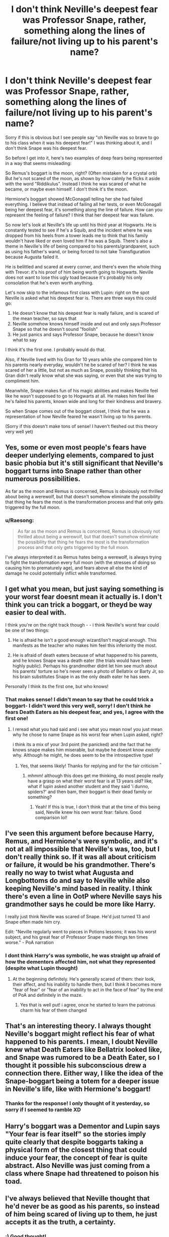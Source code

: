 #+TITLE: I don't think Neville's deepest fear was Professor Snape, rather, something along the lines of failure/not living up to his parent's name?

* I don't think Neville's deepest fear was Professor Snape, rather, something along the lines of failure/not living up to his parent's name?
:PROPERTIES:
:Author: harry_potters_mom
:Score: 42
:DateUnix: 1595524521.0
:DateShort: 2020-Jul-23
:FlairText: Discussion
:END:
Sorry if this is obvious but I see people say "oh Neville was so brave to go to his class when it was his deepest fear!" I was thinking about it, and I don't think Snape was his deepest fear.

So before I get into it, here's two examples of deep fears being represented in a way that seems misleading:

So Remus's boggart is the moon, right? (Often mistaken for a crystal orb) But he's not scared of the moon, as shown by how calmly he flicks it aside with the word "Riddikulus". Instead I think he was scared of what he became, or maybe even himself. I don't think it's the moon.

Hermione's boggart showed McGonagall telling her she had failed everything. I believe that instead of failing all her tests, or even McGonagall being her deepest fear, it's something along the line of failure. How can you represent the feeling of failure? I think that her deepest fear was failure.

So now let's look at Neville's life up until his third year at Hogwarts. He is constantly tested to see if he's a Squib, and the incident where he was dropped from his heels from a tower leads me to think that his family wouldn't have liked or even loved him if he was a Squib. There's also a theme in Neville's life of being compared to his parents/grandparent, such as using his father's wand, or being forced to not take Transfiguration because Augusta failed it.

He is belittled and scared at every corner, and there's even the whole thing with Trevor: it's his proof of him being worth going to Hogwarts. Neville does not want to lose this ugly toad because it's probably his only consolation that he's even worth anything.

Let's now skip to the infamous first class with Lupin: right on the spot Neville is asked what his deepest fear is. There are three ways this could go:

1. He doesn't know that his deepest fear is really failure, and is scared of the mean teacher, so says that
2. Neville somehow knows himself inside and out and only says Professor Snape so that he doesn't sound "foolish"
3. He just panics and says Professor Snape, because he doesn't know what to say

I think it's the first one. I probably would do that.

Also, if Neville lived with his Gran for 10 years while she compared him to his parents nearly everyday, wouldn't he be scared of her? I think he was scared of her a little, but not as much as Snape, possibly thinking that his Gran didn't really know what she was saying, or even that she was trying to compliment him.

Meanwhile, Snape makes fun of his magic abilities and makes Neville feel like he wasn't supposed to go to Hogwarts at all. He makes him feel like he's failed his parents, known wide and long for their kindness and bravery.

So when Snape comes out of the boggart closet, I think that he was a representation of how Neville feared he wasn't living up to his parents.

(Sorry if this doesn't make tons of sense! I haven't fleshed out this theory very well yet)


** Yes, some or even most people's fears have deeper underlying elements, compared to just basic phobia but it's still significant that Neville's boggart turns into Snape rather than other numerous possibilities.

As far as the moon and Remus is concerned, Remus is obviously not thrilled about being a werewolf, but that doesn't somehow eliminate the possibility that thing he fears the most is the transformation process and that only gets triggered by the full moon.
:PROPERTIES:
:Author: carelesslazy
:Score: 22
:DateUnix: 1595529013.0
:DateShort: 2020-Jul-23
:END:

*** u/Raesong:
#+begin_quote
  As far as the moon and Remus is concerned, Remus is obviously not thrilled about being a werewolf, but that doesn't somehow eliminate the possibility that thing he fears the most is the transformation process and that only gets triggered by the full moon.
#+end_quote

I've always interpreted it as Remus hates being a werewolf, is always trying to fight the transformation every full moon (with the stresses of doing so causing him to prematurely age), and fears above all else the kind of damage he could potentially inflict while transformed.
:PROPERTIES:
:Author: Raesong
:Score: 8
:DateUnix: 1595531094.0
:DateShort: 2020-Jul-23
:END:


** I get what you mean, but just saying something is your worst fear doesnt mean it actually is. I don't think you can trick a boggart, or theyd be way easier to deal with.

I think you're on the right track though - - i think Neville's worst fear could be one of two things:

1. He is afraid he isn't a good enough wizard/isn't magical enough. This manifests as the teacher who makes him feel this inferiority the most.

2. He is afraid of death eaters because of what happened to his parents, and he knows Snape was a death eater (the trials would have been highly public). Perhaps his grandmother didnt let him see much about his parents' torture so he's never seen a photo of Bellatrix or Barty Jr, so his brain substitutes Snape in as the only death eater he has seen.

Personally I think its the first one, but who knows!
:PROPERTIES:
:Author: stealthxstar
:Score: 17
:DateUnix: 1595533770.0
:DateShort: 2020-Jul-24
:END:

*** That makes sense! I didn't mean to say that he could trick a boggart- I didn't word this very well, sorry! I don't think he fears Death Eaters as his deepest fear, and yes, I agree with the first one!
:PROPERTIES:
:Author: harry_potters_mom
:Score: 3
:DateUnix: 1595536058.0
:DateShort: 2020-Jul-24
:END:

**** I reread what you had said and i see what you mean now! you just mean why he chose to name Snape as his worst fear when Lupin asked, right?

i think its a mix of your 3rd point (he panicked) and the fact that he knows snape makes him miserable, but maybe he doesnt know /exactly/ why. Although he might, he does seem to be the introspective type!
:PROPERTIES:
:Author: stealthxstar
:Score: 6
:DateUnix: 1595547620.0
:DateShort: 2020-Jul-24
:END:

***** Yes, that seems likely! Thanks for replying and for the fair criticism ^{^}
:PROPERTIES:
:Author: harry_potters_mom
:Score: 2
:DateUnix: 1595610876.0
:DateShort: 2020-Jul-24
:END:

****** mhmm! although this does get me thinking, do most people really have a grasp on what their worst fear is at 13 years old? like, what if lupin asked another student and they said 'i dunno, spiders?' and then bam, their boggart is their dead family or something?
:PROPERTIES:
:Author: stealthxstar
:Score: 2
:DateUnix: 1595611688.0
:DateShort: 2020-Jul-24
:END:

******* Yeah! If this is true, I don't think that at the time of this being said, Neville knew his own worst fear: failure. Good comparison lol!
:PROPERTIES:
:Author: harry_potters_mom
:Score: 2
:DateUnix: 1595613968.0
:DateShort: 2020-Jul-24
:END:


** I've seen this argument before because Harry, Remus, and Hermione's were symbolic, and it's not at all impossible that Neville's was, too, but I don't really think so. If it was all about criticism or failure, it would be his grandmother. There's really no way to twist what Augusta and Longbottoms do and say to Neville while also keeping Neville's mind based in reality. I think there's even a line in OotP where Neville says his grandmother says he could be more like Harry.

I really just think Neville was scared of Snape. He'd just turned 13 and Snape often made him cry.

Edit: "Neville regularly went to pieces in Potions lessons; it was his worst subject, and his great fear of Professor Snape made things ten times worse." - PoA narration
:PROPERTIES:
:Author: Ash_Lestrange
:Score: 8
:DateUnix: 1595545410.0
:DateShort: 2020-Jul-24
:END:

*** I dont think Harry's was symbolic, he was straight up afraid of how the dementors affected him, not what they represented (despite what Lupin thought)
:PROPERTIES:
:Author: stealthxstar
:Score: 6
:DateUnix: 1595547763.0
:DateShort: 2020-Jul-24
:END:

**** At the beginning definitely. He's generally scared of them: their look, their affect, and his inability to handle them, but I think it becomes more "fear of fear" or "fear of an inability to act in the face of fear" by the end of PoA and definitely in the maze.
:PROPERTIES:
:Author: Ash_Lestrange
:Score: 6
:DateUnix: 1595548729.0
:DateShort: 2020-Jul-24
:END:

***** Yes that is well put! i agree, once he started to learn the patronus charm his fear of them changed
:PROPERTIES:
:Author: stealthxstar
:Score: 4
:DateUnix: 1595550014.0
:DateShort: 2020-Jul-24
:END:


** That's an interesting theory. I always thought Neville's boggart might reflect his fear of what happened to his parents. I mean, I doubt Neville knew what Death Eaters like Bellatrix looked like, and Snape was rumored to be a Death Eater, so I thought it possible his subconscious drew a connection there. Either way, I like the idea of the Snape-boggart being a totem for a deeper issue in Neville's life, like with Hermione's boggart!
:PROPERTIES:
:Author: eirajenson
:Score: 6
:DateUnix: 1595525161.0
:DateShort: 2020-Jul-23
:END:

*** Thanks for the response! I only thought of it yesterday, so sorry if I seemed to ramble XD
:PROPERTIES:
:Author: harry_potters_mom
:Score: 2
:DateUnix: 1595536114.0
:DateShort: 2020-Jul-24
:END:


** Harry's boggart was a Dementor and Lupin says "Your fear is fear itself" so the stories imply quite clearly that despite boggarts taking a physical form of the closest thing that could induce your fear, the concept of fear is quite abstract. Also Neville was just coming from a class where Snape had threatened to poison his toad.
:PROPERTIES:
:Author: I_love_DPs
:Score: 4
:DateUnix: 1595562634.0
:DateShort: 2020-Jul-24
:END:


** I've always believed that Neville thought that he'd never be as good as his parents, so instead of him being scared of living up to them, he just accepts it as the truth, a certainty.
:PROPERTIES:
:Author: luciferlastlight666
:Score: 2
:DateUnix: 1595614599.0
:DateShort: 2020-Jul-24
:END:

*** :) Good thought!
:PROPERTIES:
:Author: harry_potters_mom
:Score: 1
:DateUnix: 1595620782.0
:DateShort: 2020-Jul-25
:END:


** You're exactly right OP
:PROPERTIES:
:Author: pet_genius
:Score: 1
:DateUnix: 1595580450.0
:DateShort: 2020-Jul-24
:END:


** We'll just ignore the Original Source then! No problem!
:PROPERTIES:
:Author: hereiamtosavetheday_
:Score: 0
:DateUnix: 1595560903.0
:DateShort: 2020-Jul-24
:END:

*** The source material (the books) are written from Harry's perspective. Just because something isn't addressed in depth, or is shown from Harry's point of view and thinking, doesn't mean he cant be wrong or oblivious to some things. Harry can't read Neville's mind, and just because a 13 year old boy says something about what scares them doesnt mean they are telling the truth, or even that they fully understand it themselves... preteens aren't always the beat at sorting out emotions.

So saying that Harry's understanding of Neville's boggart is the ultimate true explanation is ridiculous.
:PROPERTIES:
:Author: stealthxstar
:Score: 3
:DateUnix: 1595612053.0
:DateShort: 2020-Jul-24
:END:

**** Thanks- I was a little confused ^^
:PROPERTIES:
:Author: harry_potters_mom
:Score: 1
:DateUnix: 1595614063.0
:DateShort: 2020-Jul-24
:END:


**** The SO is written by the /author./
:PROPERTIES:
:Author: hereiamtosavetheday_
:Score: 0
:DateUnix: 1595619302.0
:DateShort: 2020-Jul-25
:END:

***** do you know what an unreliable narrator is? it's super interesting, i would highly recommend looking into it, particularly in regards to this series.
:PROPERTIES:
:Author: stealthxstar
:Score: 1
:DateUnix: 1595621763.0
:DateShort: 2020-Jul-25
:END:

****** ... Rowling didn't write in a narrator... but you don't understand basic writing forms, because Murikan education, so sure. FYI: being a poor writer - as Rowling is - is not the same thing as an unreliable narrator. You can find both poor writing AND unreliable narrators in any agony aunt sub.
:PROPERTIES:
:Author: hereiamtosavetheday_
:Score: 1
:DateUnix: 1595624015.0
:DateShort: 2020-Jul-25
:END:


*** What?
:PROPERTIES:
:Author: harry_potters_mom
:Score: 1
:DateUnix: 1595610842.0
:DateShort: 2020-Jul-24
:END:
